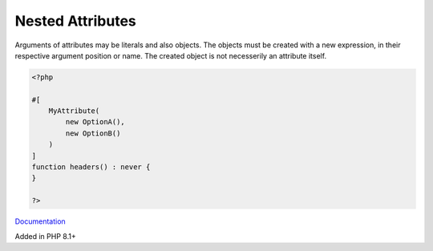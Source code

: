 .. _nested-attributes:

Nested Attributes
-----------------

Arguments of attributes may be literals and also objects. The objects must be created with a new expression, in their respective argument position or name. The created object is not necesserily an attribute itself.

.. code-block:: php
   
   <?php
   
   #[
       MyAttribute(
           new OptionA(),
           new OptionB()
       )
   ]
   function headers() : never {
   }
   
   ?>


`Documentation <https://wiki.php.net/rfc/new_in_initializers>`__

Added in PHP 8.1+
